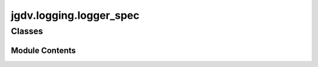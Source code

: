  

 
.. _jgdv.logging.logger_spec:
   
    
========================
jgdv.logging.logger_spec
========================

   
.. py:module:: jgdv.logging.logger_spec

       
 

   
 

 

 
   
        

           

 
 

           
   
             
  
           
 
  
 
 
  

   
Classes
-------


.. autoapisummary::

    jgdv.logging.logger_spec.HandlerBuilder_m
    jgdv.logging.logger_spec.LoggerSpec
           
 
      
 
Module Contents
===============

 
 

.. _jgdv.logging.logger_spec.HandlerBuilder_m:
   
.. py:class:: HandlerBuilder_m
   
    
   Loggerspec Mixin for building handlers

   
   .. py:method:: _build_errorhandler() -> jgdv.logging._interface.Handler

   .. py:method:: _build_filehandler(path: pathlib.Path) -> jgdv.logging._interface.Handler

   .. py:method:: _build_filters() -> list[collections.abc.Callable]

   .. py:method:: _build_formatter(handler: jgdv.logging._interface.Handler) -> jgdv.logging._interface.Formatter

   .. py:method:: _build_rotatinghandler(path: pathlib.Path) -> jgdv.logging._interface.Handler

   .. py:method:: _build_streamhandler() -> jgdv.logging._interface.Handler

   .. py:method:: _discriminate_handler(target: jgdv.Maybe[str | pathlib.Path]) -> tuple[jgdv.Maybe[jgdv.logging._interface.Handler], jgdv.Maybe[jgdv.logging._interface.Formatter]]

 
 
 

.. _jgdv.logging.logger_spec.LoggerSpec:
   
.. py:class:: LoggerSpec(/, **data: Any)
   
   Bases: :py:obj:`HandlerBuilder_m`, :py:obj:`pydantic.BaseModel` 
     
   A Spec for toml defined logging control.
   Allows user to name a logger, set its level, format,
   filters, colour, and what (cli arg) verbosity it activates on,
   and what file it logs to.

   When 'apply' is called, it gets the logger,
   and sets any relevant settings on it.

   
   .. py:method:: _validate_format(val: str) -> str

   .. py:method:: _validate_level(val: str | int) -> int

   .. py:method:: _validate_style(val: str) -> str

   .. py:method:: _validate_target(val: list | str | pathlib.Path) -> list[str | pathlib.Path]

   .. py:method:: apply(*, onto: jgdv.Maybe[jgdv.logging._interface.Logger] = None) -> jgdv.logging._interface.Logger

      Apply this spec (and nested specs) to the relevant logger


   .. py:method:: build(data: bool | list | dict, **kwargs: Any) -> LoggerSpec
      :staticmethod:


      Build a single spec, or multiple logger specs targeting the same logger


   .. py:method:: clear() -> None

      Clear the handlers for the logger referenced


   .. py:method:: fullname() -> str

   .. py:method:: get() -> jgdv.logging._interface.Logger

   .. py:method:: logfile() -> pathlib.Path

   .. py:method:: set_level(level: int | str) -> None

   .. py:attribute:: RootName
      :type:  ClassVar[str]
      :value: 'root'


   .. py:attribute:: _applied
      :type:  bool
      :value: False


   .. py:attribute:: _logger
      :type:  jgdv.Maybe[jgdv.logging._interface.Logger]
      :value: None


   .. py:attribute:: allow
      :type:  list[str]
      :value: []


   .. py:attribute:: base
      :type:  jgdv.Maybe[str]
      :value: None


   .. py:attribute:: clear_handlers
      :type:  bool
      :value: False


   .. py:attribute:: colour
      :type:  bool | str
      :value: False


   .. py:attribute:: disabled
      :type:  bool
      :value: False


   .. py:attribute:: filename_fmt
      :type:  str
      :value: '%Y-%m-%d::%H:%M.log'


   .. py:attribute:: filter
      :type:  list[str]
      :value: []


   .. py:attribute:: format
      :type:  str
      :value: '{levelname:<8} : {message}'


   .. py:attribute:: level
      :type:  str | int

   .. py:attribute:: levels
      :type:  ClassVar[type[enum.IntEnum]]

   .. py:attribute:: name
      :type:  str

   .. py:attribute:: nested
      :type:  list[LoggerSpec]
      :value: []


   .. py:attribute:: prefix
      :type:  jgdv.Maybe[str]
      :value: None


   .. py:attribute:: propagate
      :type:  bool
      :value: False


   .. py:attribute:: style
      :type:  str
      :value: '{'


   .. py:attribute:: target
      :type:  list[str | pathlib.Path]
      :value: []


   .. py:attribute:: verbosity
      :type:  int
      :value: 0


 
 
   
